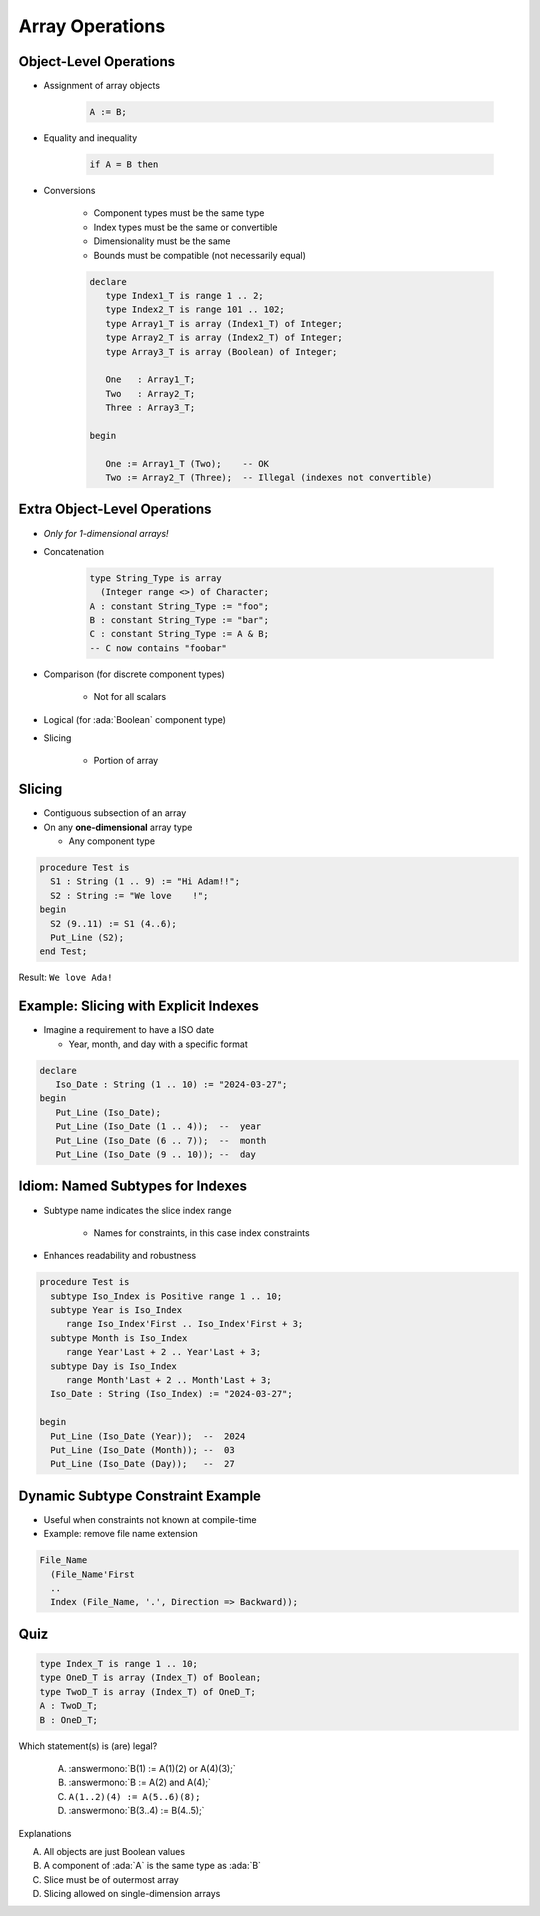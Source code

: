 ==================
Array Operations
==================

-------------------------
Object-Level Operations
-------------------------

* Assignment of array objects

   .. code:: Ada

      A := B;

* Equality and inequality

   .. code:: Ada

      if A = B then

* Conversions

   - Component types must be the same type
   - Index types must be the same or convertible
   - Dimensionality must be the same
   - Bounds must be compatible (not necessarily equal)

   .. code:: Ada

      declare
         type Index1_T is range 1 .. 2;
         type Index2_T is range 101 .. 102;
         type Array1_T is array (Index1_T) of Integer;
         type Array2_T is array (Index2_T) of Integer;
         type Array3_T is array (Boolean) of Integer;

         One   : Array1_T;
         Two   : Array2_T;
         Three : Array3_T;

      begin

         One := Array1_T (Two);    -- OK
         Two := Array2_T (Three);  -- Illegal (indexes not convertible)

-------------------------------
Extra Object-Level Operations
-------------------------------

* *Only for 1-dimensional arrays!*
* Concatenation

   .. code:: Ada

      type String_Type is array
        (Integer range <>) of Character;
      A : constant String_Type := "foo";
      B : constant String_Type := "bar";
      C : constant String_Type := A & B;
      -- C now contains "foobar"

* Comparison (for discrete component types)

   * Not for all scalars

* Logical (for :ada:`Boolean` component type)
* Slicing

   - Portion of array

---------
Slicing
---------

* Contiguous subsection of an array
* On any **one-dimensional** array type

  - Any component type

.. code:: Ada

   procedure Test is
     S1 : String (1 .. 9) := "Hi Adam!!";
     S2 : String := "We love    !";
   begin
     S2 (9..11) := S1 (4..6);
     Put_Line (S2);
   end Test;

Result: ``We love Ada!``

----------------------------------------
Example: Slicing with Explicit Indexes
----------------------------------------

* Imagine a requirement to have a ISO date

  - Year, month, and day with a specific format

.. code:: Ada

   declare
      Iso_Date : String (1 .. 10) := "2024-03-27";
   begin
      Put_Line (Iso_Date);
      Put_Line (Iso_Date (1 .. 4));  --  year
      Put_Line (Iso_Date (6 .. 7));  --  month
      Put_Line (Iso_Date (9 .. 10)); --  day

-----------------------------------
Idiom: Named Subtypes for Indexes
-----------------------------------

* Subtype name indicates the slice index range

   - Names for constraints, in this case index constraints

* Enhances readability and robustness

.. code:: Ada

   procedure Test is
     subtype Iso_Index is Positive range 1 .. 10;
     subtype Year is Iso_Index
        range Iso_Index'First .. Iso_Index'First + 3;
     subtype Month is Iso_Index
        range Year'Last + 2 .. Year'Last + 3;
     subtype Day is Iso_Index
        range Month'Last + 2 .. Month'Last + 3;
     Iso_Date : String (Iso_Index) := "2024-03-27";

   begin
     Put_Line (Iso_Date (Year));  --  2024
     Put_Line (Iso_Date (Month)); --  03
     Put_Line (Iso_Date (Day));   --  27

------------------------------------
Dynamic Subtype Constraint Example
------------------------------------

* Useful when constraints not known at compile-time
* Example: remove file name extension

.. code:: Ada

    File_Name
      (File_Name'First
      ..
      Index (File_Name, '.', Direction => Backward));

------
Quiz
------

.. code:: Ada

   type Index_T is range 1 .. 10;
   type OneD_T is array (Index_T) of Boolean;
   type TwoD_T is array (Index_T) of OneD_T;
   A : TwoD_T;
   B : OneD_T;

Which statement(s) is (are) legal?

   A. :answermono:`B(1) := A(1)(2) or A(4)(3);`
   B. :answermono:`B := A(2) and A(4);`
   C. ``A(1..2)(4) := A(5..6)(8);``
   D. :answermono:`B(3..4) := B(4..5);`

.. container:: animate

   Explanations

   A. All objects are just Boolean values
   B. A component of :ada:`A` is the same type as :ada:`B`
   C. Slice must be of outermost array
   D. Slicing allowed on single-dimension arrays

